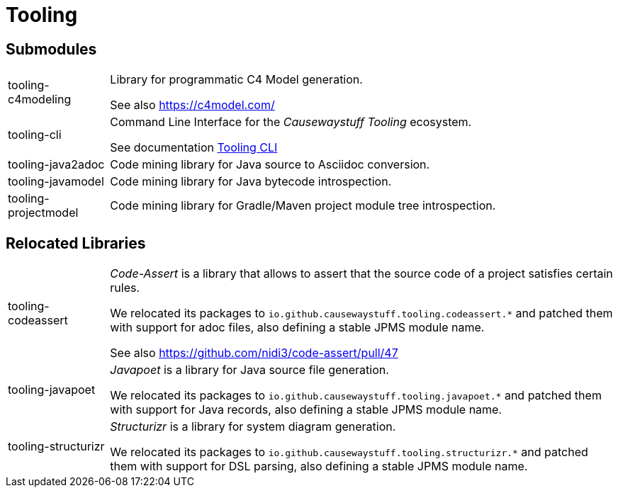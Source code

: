= Tooling

== Submodules

[cols="1,5a"]
|===

| tooling-c4modeling 
| Library for programmatic C4 Model generation.

See also https://c4model.com/

| tooling-cli 
| Command Line Interface for the _Causewaystuff Tooling_ ecosystem.

See documentation xref:Tooling-CLI.adoc#[Tooling CLI]

| tooling-java2adoc 
| Code mining library for Java source to Asciidoc conversion.

| tooling-javamodel 
| Code mining library for Java bytecode introspection.

| tooling-projectmodel 
| Code mining library for Gradle/Maven project module tree introspection.

|===


== Relocated Libraries

[cols="1,5a"]
|===

| tooling-codeassert 
| _Code-Assert_ is a library that allows to assert that the source code of a project satisfies certain rules.

We relocated its packages to `io.github.causewaystuff.tooling.codeassert.*` 
and patched them with support for adoc files, also defining a stable JPMS module name.

See also https://github.com/nidi3/code-assert/pull/47

| tooling-javapoet 
| _Javapoet_ is a library for Java source file generation.

We relocated its packages to `io.github.causewaystuff.tooling.javapoet.*`
and patched them with support for Java records, also defining a stable JPMS module name. 

| tooling-structurizr 
| _Structurizr_ is a library for system diagram generation.

We relocated its packages to `io.github.causewaystuff.tooling.structurizr.*` 
and patched them with support for DSL parsing, also defining a stable JPMS module name.

|===